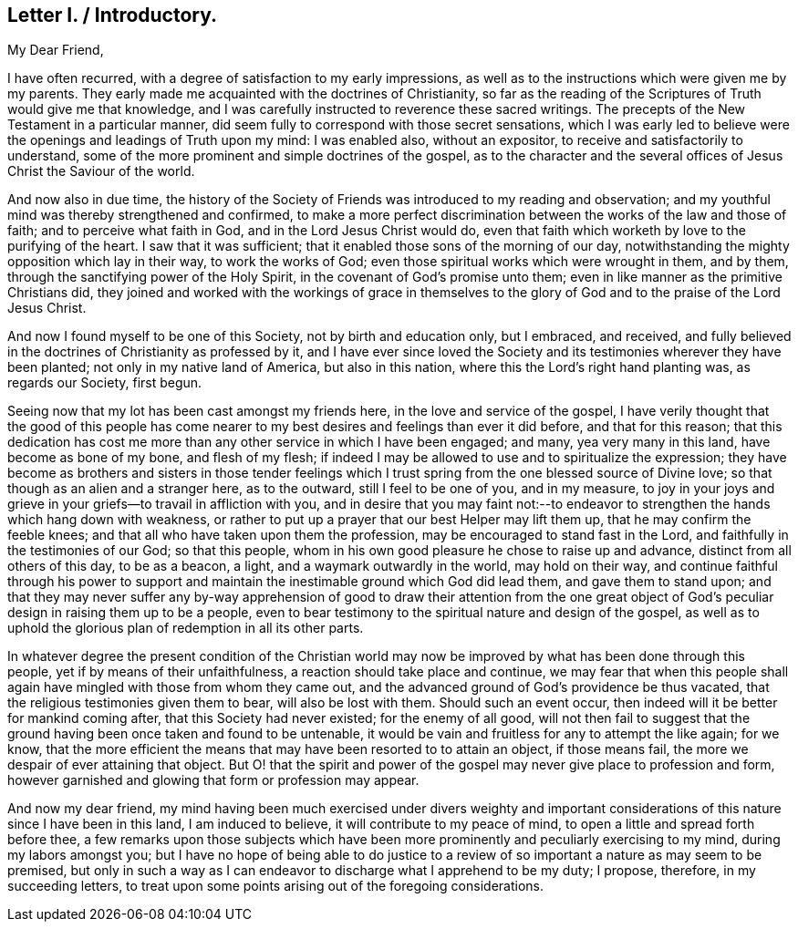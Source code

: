 == Letter I. / Introductory.

[.salutation]
My Dear Friend,

I have often recurred, with a degree of satisfaction to my early impressions,
as well as to the instructions which were given me by my parents.
They early made me acquainted with the doctrines of Christianity,
so far as the reading of the Scriptures of Truth would give me that knowledge,
and I was carefully instructed to reverence these sacred writings.
The precepts of the New Testament in a particular manner,
did seem fully to correspond with those secret sensations,
which I was early led to believe were the openings and leadings of Truth upon my mind:
I was enabled also, without an expositor, to receive and satisfactorily to understand,
some of the more prominent and simple doctrines of the gospel,
as to the character and the several offices of Jesus Christ the Saviour of the world.

And now also in due time,
the history of the Society of Friends was introduced to my reading and observation;
and my youthful mind was thereby strengthened and confirmed,
to make a more perfect discrimination between the works of the law and those of faith;
and to perceive what faith in God, and in the Lord Jesus Christ would do,
even that faith which worketh by love to the purifying of the heart.
I saw that it was sufficient; that it enabled those sons of the morning of our day,
notwithstanding the mighty opposition which lay in their way, to work the works of God;
even those spiritual works which were wrought in them, and by them,
through the sanctifying power of the Holy Spirit,
in the covenant of God`'s promise unto them;
even in like manner as the primitive Christians did,
they joined and worked with the workings of grace in themselves
to the glory of God and to the praise of the Lord Jesus Christ.

And now I found myself to be one of this Society, not by birth and education only,
but I embraced, and received,
and fully believed in the doctrines of Christianity as professed by it,
and I have ever since loved the Society and its testimonies
wherever they have been planted;
not only in my native land of America, but also in this nation,
where this the Lord`'s right hand planting was, as regards our Society, first begun.

Seeing now that my lot has been cast amongst my friends here,
in the love and service of the gospel,
I have verily thought that the good of this people has come nearer
to my best desires and feelings than ever it did before,
and that for this reason;
that this dedication has cost me more than any other service in which I have been engaged;
and many, yea very many in this land, have become as bone of my bone,
and flesh of my flesh;
if indeed I may be allowed to use and to spiritualize the expression;
they have become as brothers and sisters in those tender feelings
which I trust spring from the one blessed source of Divine love;
so that though as an alien and a stranger here, as to the outward,
still I feel to be one of you, and in my measure,
to joy in your joys and grieve in your griefs--to travail in affliction with you,
and in desire that you may faint not:--to endeavor
to strengthen the hands which hang down with weakness,
or rather to put up a prayer that our best Helper may lift them up,
that he may confirm the feeble knees;
and that all who have taken upon them the profession,
may be encouraged to stand fast in the Lord,
and faithfully in the testimonies of our God; so that this people,
whom in his own good pleasure he chose to raise up and advance,
distinct from all others of this day, to be as a beacon, a light,
and a waymark outwardly in the world, may hold on their way,
and continue faithful through his power to support and maintain
the inestimable ground which God did lead them,
and gave them to stand upon;
and that they may never suffer any by-way apprehension of good to draw their attention
from the one great object of God`'s peculiar design in raising them up to be a people,
even to bear testimony to the spiritual nature and design of the gospel,
as well as to uphold the glorious plan of redemption in all its other parts.

In whatever degree the present condition of the Christian world
may now be improved by what has been done through this people,
yet if by means of their unfaithfulness, a reaction should take place and continue,
we may fear that when this people shall again have
mingled with those from whom they came out,
and the advanced ground of God`'s providence be thus vacated,
that the religious testimonies given them to bear, will also be lost with them.
Should such an event occur, then indeed will it be better for mankind coming after,
that this Society had never existed; for the enemy of all good,
will not then fail to suggest that the ground having
been once taken and found to be untenable,
it would be vain and fruitless for any to attempt the like again; for we know,
that the more efficient the means that may have been resorted to to attain an object,
if those means fail, the more we despair of ever attaining that object.
But O! that the spirit and power of the gospel may
never give place to profession and form,
however garnished and glowing that form or profession may appear.

And now my dear friend,
my mind having been much exercised under divers weighty and important
considerations of this nature since I have been in this land,
I am induced to believe, it will contribute to my peace of mind,
to open a little and spread forth before thee,
a few remarks upon those subjects which have been more prominently
and peculiarly exercising to my mind,
during my labors amongst you;
but I have no hope of being able to do justice to a review
of so important a nature as may seem to be premised,
but only in such a way as I can endeavor to discharge what I apprehend to be my duty;
I propose, therefore, in my succeeding letters,
to treat upon some points arising out of the foregoing considerations.
